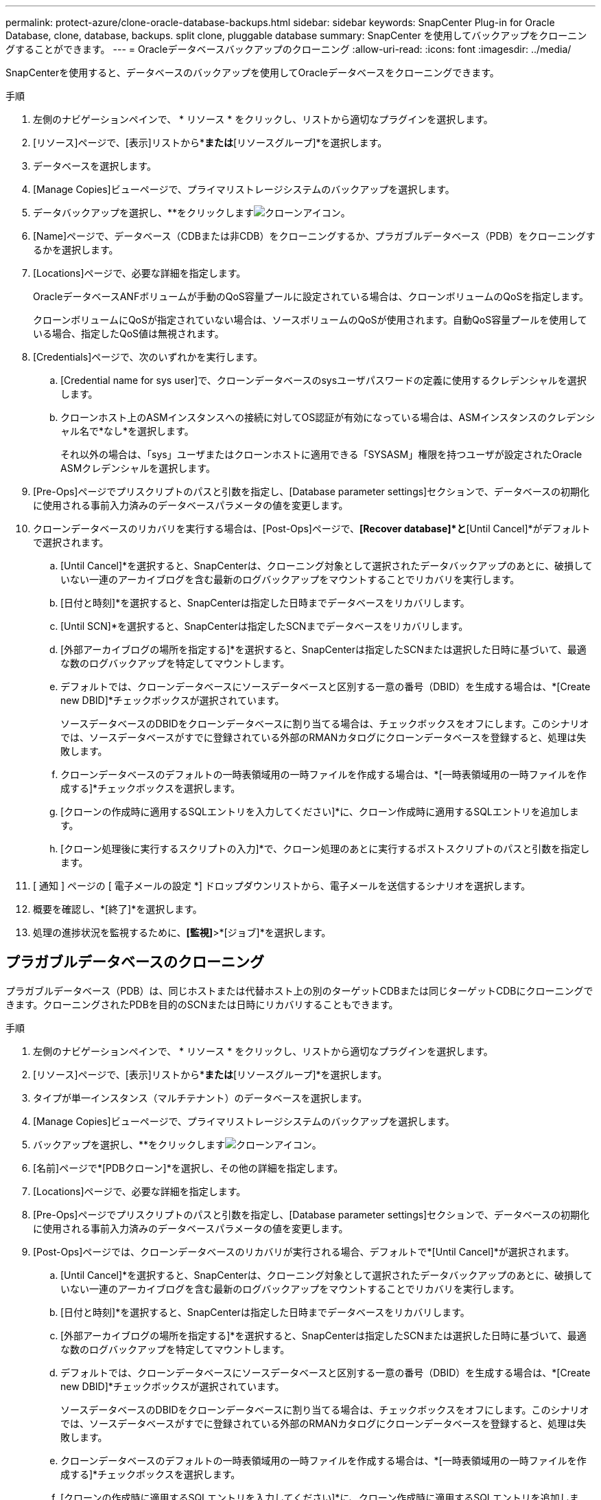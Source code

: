 ---
permalink: protect-azure/clone-oracle-database-backups.html 
sidebar: sidebar 
keywords: SnapCenter Plug-in for Oracle Database, clone, database, backups. split clone, pluggable database 
summary: SnapCenter を使用してバックアップをクローニングすることができます。 
---
= Oracleデータベースバックアップのクローニング
:allow-uri-read: 
:icons: font
:imagesdir: ../media/


[role="lead"]
SnapCenterを使用すると、データベースのバックアップを使用してOracleデータベースをクローニングできます。

.手順
. 左側のナビゲーションペインで、 * リソース * をクリックし、リストから適切なプラグインを選択します。
. [リソース]ページで、[表示]リストから*[データベース]*または*[リソースグループ]*を選択します。
. データベースを選択します。
. [Manage Copies]ビューページで、プライマリストレージシステムのバックアップを選択します。
. データバックアップを選択し、**をクリックしますimage:../media/clone_icon.gif["クローンアイコン"]。
. [Name]ページで、データベース（CDBまたは非CDB）をクローニングするか、プラガブルデータベース（PDB）をクローニングするかを選択します。
. [Locations]ページで、必要な詳細を指定します。
+
OracleデータベースANFボリュームが手動のQoS容量プールに設定されている場合は、クローンボリュームのQoSを指定します。

+
クローンボリュームにQoSが指定されていない場合は、ソースボリュームのQoSが使用されます。自動QoS容量プールを使用している場合、指定したQoS値は無視されます。

. [Credentials]ページで、次のいずれかを実行します。
+
.. [Credential name for sys user]で、クローンデータベースのsysユーザパスワードの定義に使用するクレデンシャルを選択します。
.. クローンホスト上のASMインスタンスへの接続に対してOS認証が有効になっている場合は、ASMインスタンスのクレデンシャル名で*なし*を選択します。
+
それ以外の場合は、「sys」ユーザまたはクローンホストに適用できる「SYSASM」権限を持つユーザが設定されたOracle ASMクレデンシャルを選択します。



. [Pre-Ops]ページでプリスクリプトのパスと引数を指定し、[Database parameter settings]セクションで、データベースの初期化に使用される事前入力済みのデータベースパラメータの値を変更します。
. クローンデータベースのリカバリを実行する場合は、[Post-Ops]ページで、*[Recover database]*と*[Until Cancel]*がデフォルトで選択されます。
+
.. [Until Cancel]*を選択すると、SnapCenterは、クローニング対象として選択されたデータバックアップのあとに、破損していない一連のアーカイブログを含む最新のログバックアップをマウントすることでリカバリを実行します。
.. [日付と時刻]*を選択すると、SnapCenterは指定した日時までデータベースをリカバリします。
.. [Until SCN]*を選択すると、SnapCenterは指定したSCNまでデータベースをリカバリします。
.. [外部アーカイブログの場所を指定する]*を選択すると、SnapCenterは指定したSCNまたは選択した日時に基づいて、最適な数のログバックアップを特定してマウントします。
.. デフォルトでは、クローンデータベースにソースデータベースと区別する一意の番号（DBID）を生成する場合は、*[Create new DBID]*チェックボックスが選択されています。
+
ソースデータベースのDBIDをクローンデータベースに割り当てる場合は、チェックボックスをオフにします。このシナリオでは、ソースデータベースがすでに登録されている外部のRMANカタログにクローンデータベースを登録すると、処理は失敗します。

.. クローンデータベースのデフォルトの一時表領域用の一時ファイルを作成する場合は、*[一時表領域用の一時ファイルを作成する]*チェックボックスを選択します。
.. [クローンの作成時に適用するSQLエントリを入力してください]*に、クローン作成時に適用するSQLエントリを追加します。
.. [クローン処理後に実行するスクリプトの入力]*で、クローン処理のあとに実行するポストスクリプトのパスと引数を指定します。


. [ 通知 ] ページの [ 電子メールの設定 *] ドロップダウンリストから、電子メールを送信するシナリオを選択します。
. 概要を確認し、*[終了]*を選択します。
. 処理の進捗状況を監視するために、*[監視]*>*[ジョブ]*を選択します。




== プラガブルデータベースのクローニング

プラガブルデータベース（PDB）は、同じホストまたは代替ホスト上の別のターゲットCDBまたは同じターゲットCDBにクローニングできます。クローニングされたPDBを目的のSCNまたは日時にリカバリすることもできます。

.手順
. 左側のナビゲーションペインで、 * リソース * をクリックし、リストから適切なプラグインを選択します。
. [リソース]ページで、[表示]リストから*[データベース]*または*[リソースグループ]*を選択します。
. タイプが単一インスタンス（マルチテナント）のデータベースを選択します。
. [Manage Copies]ビューページで、プライマリストレージシステムのバックアップを選択します。
. バックアップを選択し、**をクリックしますimage:../media/clone_icon.gif["クローンアイコン"]。
. [名前]ページで*[PDBクローン]*を選択し、その他の詳細を指定します。
. [Locations]ページで、必要な詳細を指定します。
. [Pre-Ops]ページでプリスクリプトのパスと引数を指定し、[Database parameter settings]セクションで、データベースの初期化に使用される事前入力済みのデータベースパラメータの値を変更します。
. [Post-Ops]ページでは、クローンデータベースのリカバリが実行される場合、デフォルトで*[Until Cancel]*が選択されます。
+
.. [Until Cancel]*を選択すると、SnapCenterは、クローニング対象として選択されたデータバックアップのあとに、破損していない一連のアーカイブログを含む最新のログバックアップをマウントすることでリカバリを実行します。
.. [日付と時刻]*を選択すると、SnapCenterは指定した日時までデータベースをリカバリします。
.. [外部アーカイブログの場所を指定する]*を選択すると、SnapCenterは指定したSCNまたは選択した日時に基づいて、最適な数のログバックアップを特定してマウントします。
.. デフォルトでは、クローンデータベースにソースデータベースと区別する一意の番号（DBID）を生成する場合は、*[Create new DBID]*チェックボックスが選択されています。
+
ソースデータベースのDBIDをクローンデータベースに割り当てる場合は、チェックボックスをオフにします。このシナリオでは、ソースデータベースがすでに登録されている外部のRMANカタログにクローンデータベースを登録すると、処理は失敗します。

.. クローンデータベースのデフォルトの一時表領域用の一時ファイルを作成する場合は、*[一時表領域用の一時ファイルを作成する]*チェックボックスを選択します。
.. [クローンの作成時に適用するSQLエントリを入力してください]*に、クローン作成時に適用するSQLエントリを追加します。
.. [クローン処理後に実行するスクリプトの入力]*で、クローン処理のあとに実行するポストスクリプトのパスと引数を指定します。


. [ 通知 ] ページの [ 電子メールの設定 *] ドロップダウンリストから、電子メールを送信するシナリオを選択します。
. 概要を確認し、*[終了]*を選択します。
. 処理の進捗状況を監視するために、*[監視]*>*[ジョブ]*を選択します。




== Oracleデータベースのクローンをスプリットする

SnapCenterを使用して、クローンリソースを親リソースからスプリットできます。スプリットされたクローンは親リソースから独立します。

.手順
. 左側のナビゲーションペインで、 * リソース * をクリックし、リストから適切なプラグインを選択します。
. [ リソース ] ページで、 [ 表示 ] リストから [ * データベース * ] を選択します。
. クローンリソース（データベースやLUNなど）を選択し、**をクリックしますimage:../media/clone_icon.gif["クローンアイコン"]。
. スプリットするクローンの推定サイズとアグリゲートで使用可能なスペースを確認し、 * Start * をクリックします。
. 操作の進行状況を監視するには、 * Monitor * > * Jobs * をクリックします。




== プラガブルデータベースのスプリットクローン

SnapCenterを使用して、プラガブルデータベース（PDB）のクローンをスプリットできます。

.手順
. 左側のナビゲーションペインで、 * リソース * をクリックし、リストから適切なプラグインを選択します。
. リソースビューまたはリソースグループビューからソースコンテナデータベース（CDB）を選択します。
. [Manage Copies]ビューで、プライマリストレージシステムから*[Clones]*を選択します。
. PDBクローン（targetCDB：PDBClone）を選択し、**をクリックしますimage:../media/clone_icon.gif["クローンアイコン"]。
. スプリットするクローンの推定サイズとアグリゲートで使用可能なスペースを確認し、 * Start * をクリックします。
. 操作の進行状況を監視するには、 * Monitor * > * Jobs * をクリックします。

